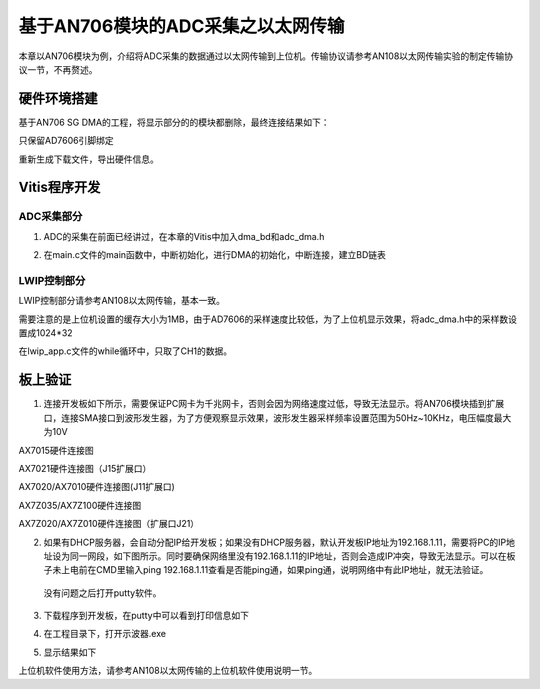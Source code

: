 基于AN706模块的ADC采集之以太网传输
====================================

本章以AN706模块为例，介绍将ADC采集的数据通过以太网传输到上位机。传输协议请参考AN108以太网传输实验的制定传输协议一节，不再赘述。

硬件环境搭建
------------

基于AN706 SG DMA的工程，将显示部分的的模块都删除，最终连接结果如下：

.. image:: images/28_media/image1.png
   :width: 4.92342in
   :height: 2.03497in

只保留AD7606引脚绑定

.. image:: images/28_media/image2.png
   :width: 1.95386in
   :height: 1.0272in

重新生成下载文件，导出硬件信息。

Vitis程序开发
-------------

ADC采集部分
~~~~~~~~~~~

1. ADC的采集在前面已经讲过，在本章的Vitis中加入dma_bd和adc_dma.h

.. image:: images/28_media/image3.png
   :width: 1.52774in
   :height: 2.20249in

2. 在main.c文件的main函数中，中断初始化，进行DMA的初始化，中断连接，建立BD链表

.. image:: images/28_media/image4.png
   :width: 3.98898in
   :height: 1.36991in

LWIP控制部分
~~~~~~~~~~~~

LWIP控制部分请参考AN108以太网传输，基本一致。

需要注意的是上位机设置的缓存大小为1MB，由于AD7606的采样速度比较低，为了上位机显示效果，将adc_dma.h中的采样数设置成1024*32

.. image:: images/28_media/image5.png
   :width: 1.66827in
   :height: 0.27175in

在lwip_app.c文件的while循环中，只取了CH1的数据。

.. image:: images/28_media/image6.png
   :width: 3.69285in
   :height: 1.41641in

板上验证
--------

1. 连接开发板如下所示，需要保证PC网卡为千兆网卡，否则会因为网络速度过低，导致无法显示。将AN706模块插到扩展口，连接SMA接口到波形发生器，为了方便观察显示效果，波形发生器采样频率设置范围为50Hz~10KHz，电压幅度最大为10V

.. image:: images/28_media/image7.png
   :width: 4.43671in
   :height: 3.32361in

AX7015硬件连接图

.. image:: images/28_media/image8.png
   :width: 4.39597in
   :height: 3.27869in

AX7021硬件连接图（J15扩展口）

.. image:: images/28_media/image9.png
   :width: 4.59183in
   :height: 3.22955in

AX7020/AX7010硬件连接图(J11扩展口)

.. image:: images/28_media/image10.png
   :width: 5.14236in
   :height: 4.03632in

AX7Z035/AX7Z100硬件连接图

.. image:: images/28_media/image11.png
   :width: 6.00417in
   :height: 4.43472in

AX7Z020/AX7Z010硬件连接图（扩展口J21）

2. 如果有DHCP服务器，会自动分配IP给开发板；如果没有DHCP服务器，默认开发板IP地址为192.168.1.11，需要将PC的IP地址设为同一网段，如下图所示。同时要确保网络里没有192.168.1.11的IP地址，否则会造成IP冲突，导致无法显示。可以在板子未上电前在CMD里输入ping
   192.168.1.11查看是否能ping通，如果ping通，说明网络中有此IP地址，就无法验证。

..

   没有问题之后打开putty软件。

.. image:: images/28_media/image12.png
   :width: 2.49786in
   :height: 3.12482in

3. 下载程序到开发板，在putty中可以看到打印信息如下

.. image:: images/28_media/image13.png
   :width: 4.06532in
   :height: 2.55995in

4. 在工程目录下，打开示波器.exe

.. image:: images/28_media/image14.png
   :width: 3.05833in
   :height: 1.03125in

5. 显示结果如下

.. image:: images/28_media/image15.png
   :width: 4.96434in
   :height: 2.88308in

上位机软件使用方法，请参考AN108以太网传输的上位机软件使用说明一节。
